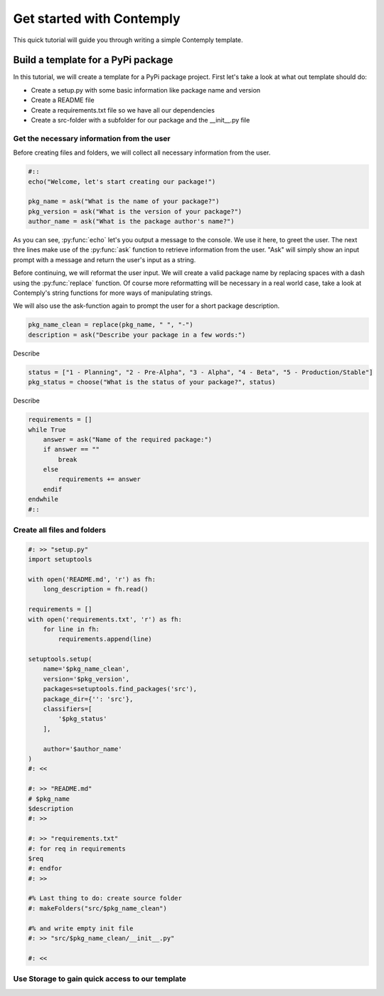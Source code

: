 .. _getstarted:

Get started with Contemply
==========================

This quick tutorial will guide you through writing a simple Contemply template.


Build a template for a PyPi package
***********************************

In this tutorial, we will create a template for a PyPi package project. First let's take a look at what out
template should do:

- Create a setup.py with some basic information like package name and version
- Create a README file
- Create a requirements.txt file so we have all our dependencies
- Create a src-folder with a subfolder for our package and the __init__.py file


Get the necessary information from the user
-------------------------------------------

Before creating files and folders, we will collect all necessary information from the user.

.. code-block:: contemply

    #::
    echo("Welcome, let's start creating our package!")

    pkg_name = ask("What is the name of your package?")
    pkg_version = ask("What is the version of your package?")
    author_name = ask("What is the package author's name?")

As you can see, :py:func:`echo` let's you output a message to the console. We use it here, to greet the user.
The next thre lines make use of the :py:func:`ask` function to retrieve information from the user.
"Ask" will simply show an input prompt with a message and return the user's input as a string.

Before continuing, we will reformat the user input. We will create a valid package name by replacing spaces with a
dash using the :py:func:`replace` function. Of course more reformatting will be necessary in a real world case, take
a look at Contemply's string functions for more ways of manipulating strings.

We will also use the ask-function again to prompt the user for a short package description.

.. code-block:: contemply

    pkg_name_clean = replace(pkg_name, " ", "-")
    description = ask("Describe your package in a few words:")

Describe

.. code-block:: contemply

    status = ["1 - Planning", "2 - Pre-Alpha", "3 - Alpha", "4 - Beta", "5 - Production/Stable"]
    pkg_status = choose("What is the status of your package?", status)


Describe


.. code-block:: contemply

    requirements = []
    while True
        answer = ask("Name of the required package:")
        if answer == ""
            break
        else
            requirements += answer
        endif
    endwhile
    #::


Create all files and folders
----------------------------

.. code-block:: contemply

    #: >> "setup.py"
    import setuptools

    with open('README.md', 'r') as fh:
        long_description = fh.read()

    requirements = []
    with open('requirements.txt', 'r') as fh:
        for line in fh:
            requirements.append(line)

    setuptools.setup(
        name='$pkg_name_clean',
        version='$pkg_version',
        packages=setuptools.find_packages('src'),
        package_dir={'': 'src'},
        classifiers=[
            '$pkg_status'
        ],

        author='$author_name'
    )
    #: <<

    #: >> "README.md"
    # $pkg_name
    $description
    #: >>

    #: >> "requirements.txt"
    #: for req in requirements
    $req
    #: endfor
    #: >>

    #% Last thing to do: create source folder
    #: makeFolders("src/$pkg_name_clean")

    #% and write empty init file
    #: >> "src/$pkg_name_clean/__init__.py"

    #: <<


Use Storage to gain quick access to our template
------------------------------------------------

